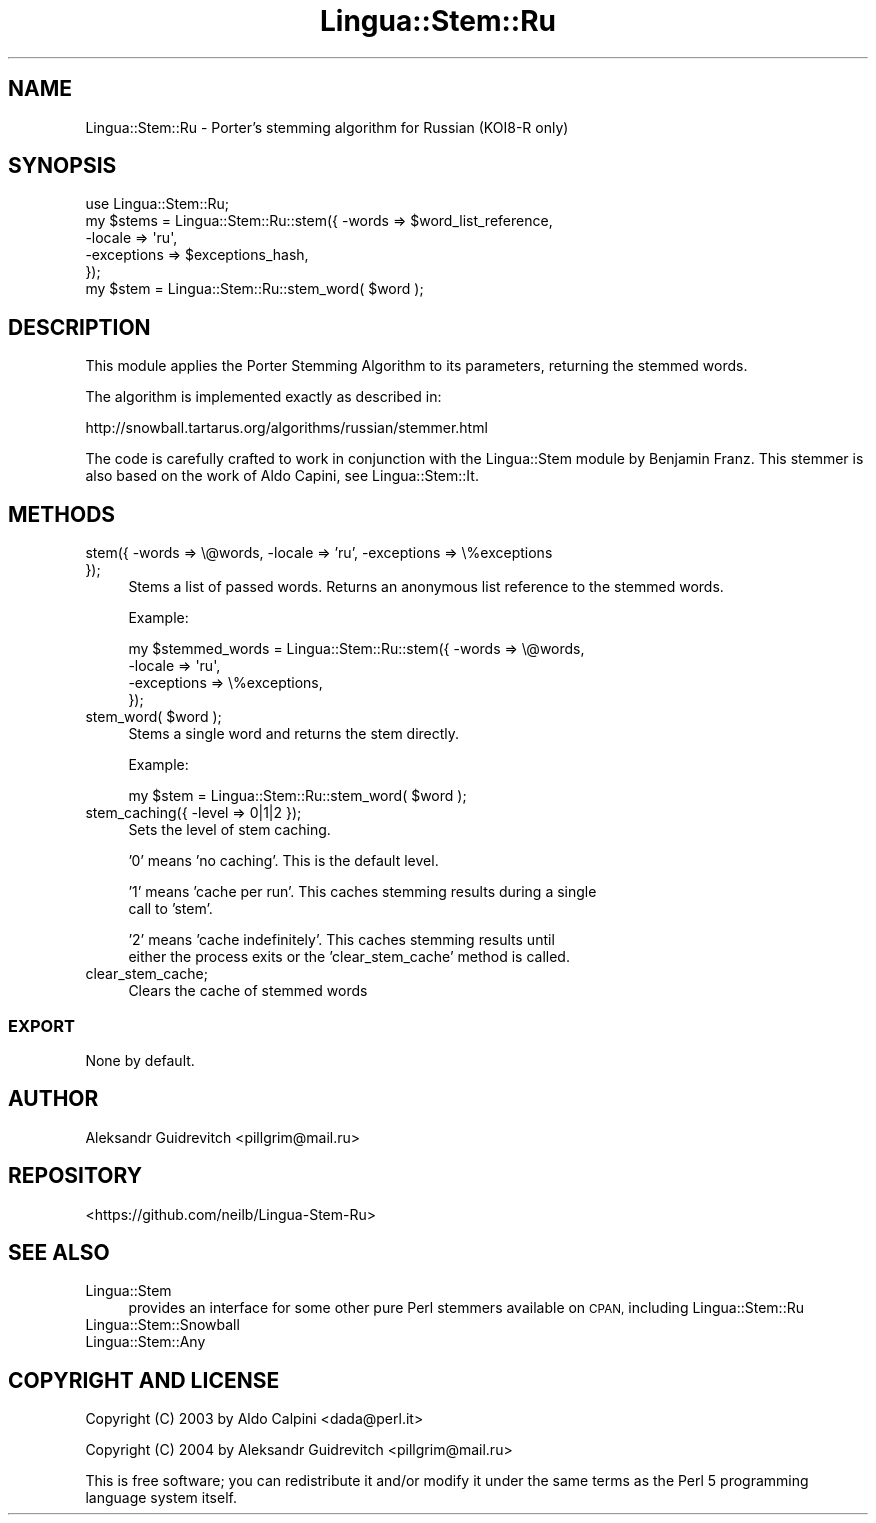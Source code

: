 .\" Automatically generated by Pod::Man 4.14 (Pod::Simple 3.40)
.\"
.\" Standard preamble:
.\" ========================================================================
.de Sp \" Vertical space (when we can't use .PP)
.if t .sp .5v
.if n .sp
..
.de Vb \" Begin verbatim text
.ft CW
.nf
.ne \\$1
..
.de Ve \" End verbatim text
.ft R
.fi
..
.\" Set up some character translations and predefined strings.  \*(-- will
.\" give an unbreakable dash, \*(PI will give pi, \*(L" will give a left
.\" double quote, and \*(R" will give a right double quote.  \*(C+ will
.\" give a nicer C++.  Capital omega is used to do unbreakable dashes and
.\" therefore won't be available.  \*(C` and \*(C' expand to `' in nroff,
.\" nothing in troff, for use with C<>.
.tr \(*W-
.ds C+ C\v'-.1v'\h'-1p'\s-2+\h'-1p'+\s0\v'.1v'\h'-1p'
.ie n \{\
.    ds -- \(*W-
.    ds PI pi
.    if (\n(.H=4u)&(1m=24u) .ds -- \(*W\h'-12u'\(*W\h'-12u'-\" diablo 10 pitch
.    if (\n(.H=4u)&(1m=20u) .ds -- \(*W\h'-12u'\(*W\h'-8u'-\"  diablo 12 pitch
.    ds L" ""
.    ds R" ""
.    ds C` ""
.    ds C' ""
'br\}
.el\{\
.    ds -- \|\(em\|
.    ds PI \(*p
.    ds L" ``
.    ds R" ''
.    ds C`
.    ds C'
'br\}
.\"
.\" Escape single quotes in literal strings from groff's Unicode transform.
.ie \n(.g .ds Aq \(aq
.el       .ds Aq '
.\"
.\" If the F register is >0, we'll generate index entries on stderr for
.\" titles (.TH), headers (.SH), subsections (.SS), items (.Ip), and index
.\" entries marked with X<> in POD.  Of course, you'll have to process the
.\" output yourself in some meaningful fashion.
.\"
.\" Avoid warning from groff about undefined register 'F'.
.de IX
..
.nr rF 0
.if \n(.g .if rF .nr rF 1
.if (\n(rF:(\n(.g==0)) \{\
.    if \nF \{\
.        de IX
.        tm Index:\\$1\t\\n%\t"\\$2"
..
.        if !\nF==2 \{\
.            nr % 0
.            nr F 2
.        \}
.    \}
.\}
.rr rF
.\" ========================================================================
.\"
.IX Title "Lingua::Stem::Ru 3"
.TH Lingua::Stem::Ru 3 "2016-02-12" "perl v5.32.0" "User Contributed Perl Documentation"
.\" For nroff, turn off justification.  Always turn off hyphenation; it makes
.\" way too many mistakes in technical documents.
.if n .ad l
.nh
.SH "NAME"
Lingua::Stem::Ru \- Porter's stemming algorithm for Russian (KOI8\-R only)
.SH "SYNOPSIS"
.IX Header "SYNOPSIS"
.Vb 5
\&    use Lingua::Stem::Ru;
\&    my $stems = Lingua::Stem::Ru::stem({ \-words => $word_list_reference,
\&                                         \-locale => \*(Aqru\*(Aq,
\&                                         \-exceptions => $exceptions_hash,
\&                                      });
\&
\&    my $stem = Lingua::Stem::Ru::stem_word( $word );
.Ve
.SH "DESCRIPTION"
.IX Header "DESCRIPTION"
This module applies the Porter Stemming Algorithm to its parameters,
returning the stemmed words.
.PP
The algorithm is implemented exactly as described in:
.PP
.Vb 1
\&    http://snowball.tartarus.org/algorithms/russian/stemmer.html
.Ve
.PP
The code is carefully crafted to work in conjunction with the Lingua::Stem
module by Benjamin Franz. This stemmer is also based 
on the work of Aldo Capini, see Lingua::Stem::It.
.SH "METHODS"
.IX Header "METHODS"
.IP "stem({ \-words => \e@words, \-locale => 'ru', \-exceptions => \e%exceptions });" 4
.IX Item "stem({ -words => @words, -locale => 'ru', -exceptions => %exceptions });"
Stems a list of passed words. Returns an anonymous list reference to the stemmed
words.
.Sp
Example:
.Sp
.Vb 4
\&  my $stemmed_words = Lingua::Stem::Ru::stem({ \-words => \e@words,
\&                                              \-locale => \*(Aqru\*(Aq,
\&                                          \-exceptions => \e%exceptions,
\&                          });
.Ve
.ie n .IP "stem_word( $word );" 4
.el .IP "stem_word( \f(CW$word\fR );" 4
.IX Item "stem_word( $word );"
Stems a single word and returns the stem directly.
.Sp
Example:
.Sp
.Vb 1
\&  my $stem = Lingua::Stem::Ru::stem_word( $word );
.Ve
.IP "stem_caching({ \-level => 0|1|2 });" 4
.IX Item "stem_caching({ -level => 0|1|2 });"
Sets the level of stem caching.
.Sp
\&'0' means 'no caching'. This is the default level.
.Sp
\&'1' means 'cache per run'. This caches stemming results during a single
    call to 'stem'.
.Sp
\&'2' means 'cache indefinitely'. This caches stemming results until
    either the process exits or the 'clear_stem_cache' method is called.
.IP "clear_stem_cache;" 4
.IX Item "clear_stem_cache;"
Clears the cache of stemmed words
.SS "\s-1EXPORT\s0"
.IX Subsection "EXPORT"
None by default.
.SH "AUTHOR"
.IX Header "AUTHOR"
Aleksandr Guidrevitch <pillgrim@mail.ru>
.SH "REPOSITORY"
.IX Header "REPOSITORY"
<https://github.com/neilb/Lingua\-Stem\-Ru>
.SH "SEE ALSO"
.IX Header "SEE ALSO"
.IP "Lingua::Stem" 4
.IX Item "Lingua::Stem"
provides an interface for some other pure Perl stemmers available
on \s-1CPAN,\s0 including Lingua::Stem::Ru
.IP "Lingua::Stem::Snowball" 4
.IX Item "Lingua::Stem::Snowball"
.PD 0
.IP "Lingua::Stem::Any" 4
.IX Item "Lingua::Stem::Any"
.PD
.SH "COPYRIGHT AND LICENSE"
.IX Header "COPYRIGHT AND LICENSE"
Copyright (C) 2003 by Aldo Calpini <dada@perl.it>
.PP
Copyright (C) 2004 by Aleksandr Guidrevitch <pillgrim@mail.ru>
.PP
This is free software; you can redistribute it and/or modify it under
the same terms as the Perl 5 programming language system itself.
